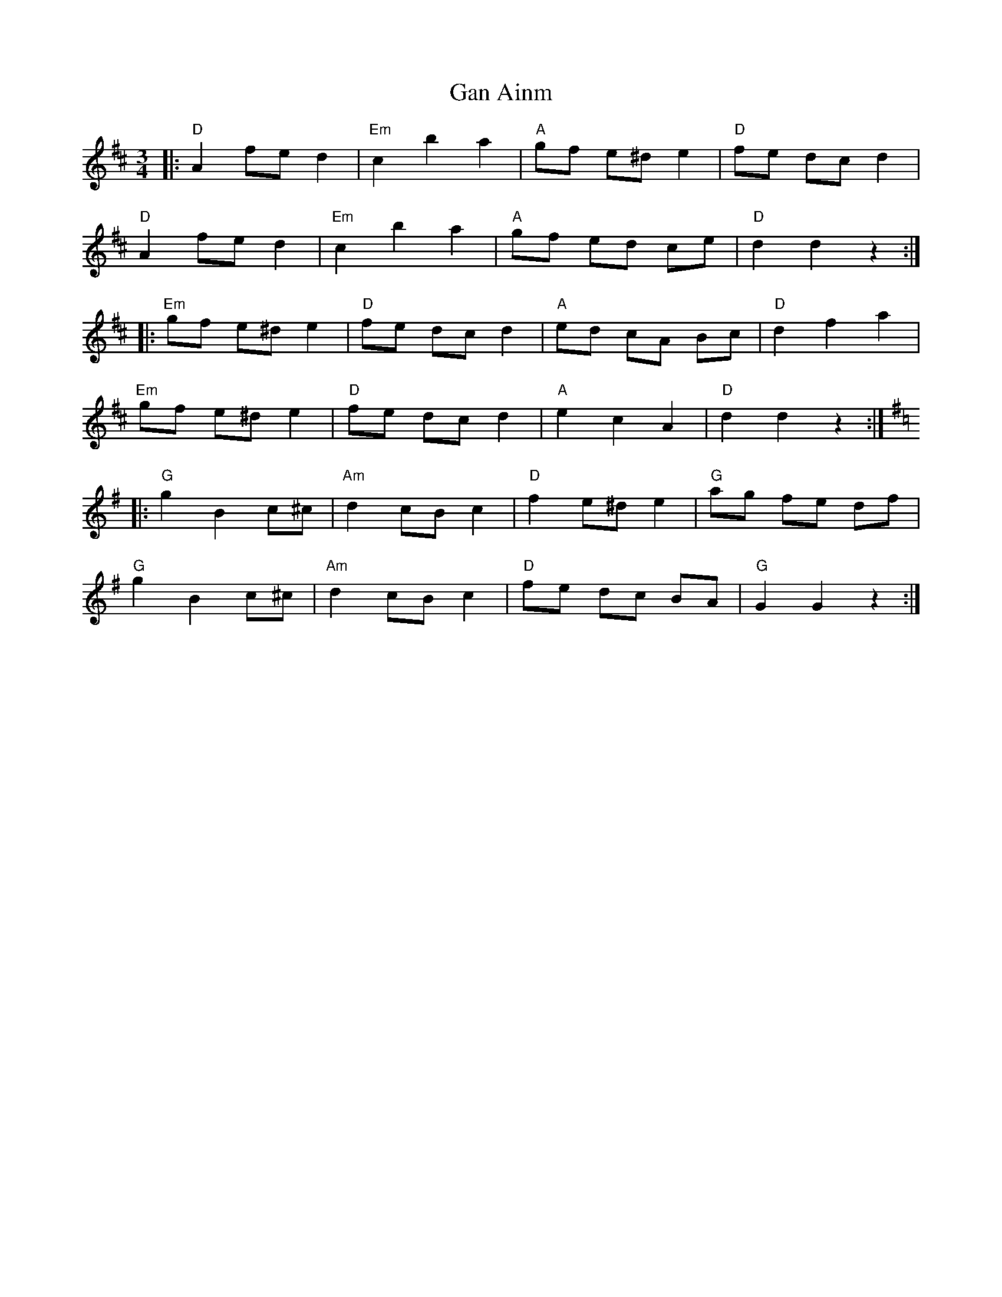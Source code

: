 X: 14555
T: Gan Ainm
R: mazurka
M: 3/4
K: Dmajor
|:"D"A2 fe d2|"Em"c2b2a2|"A"gf e^d e2|"D"fe dc d2|
"D"A2 fe d2|"Em"c2b2a2|"A"gf ed ce|"D"d2d2z2:|
|:"Em"gf e^d e2|"D"fe dc d2|"A"ed cA Bc|"D"d2f2a2|
"Em"gf e^d e2|"D"fe dc d2|"A"e2c2A2|"D"d2d2z2:|
K: Gmaj
|:"G"g2B2 c^c|"Am"d2 cB c2|"D"f2 e^d e2|"G"ag fe df|
"G"g2B2c^c|"Am"d2 cB c2|"D"fe dc BA|"G"G2G2z2:|

